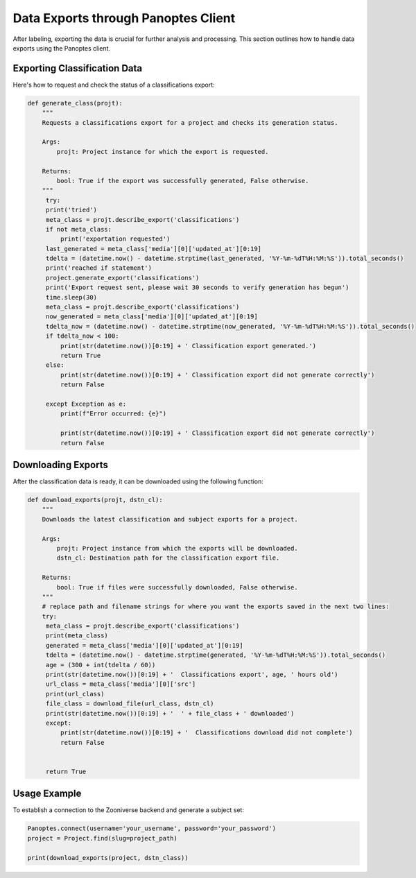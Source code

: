 Data Exports through Panoptes Client
====================================

After labeling, exporting the data is crucial for further analysis and processing. This section outlines how to handle data exports using the Panoptes client.

Exporting Classification Data
-----------------------------

Here's how to request and check the status of a classifications export:

.. code-block:: python

   def generate_class(projt):
       """
       Requests a classifications export for a project and checks its generation status.

       Args:
           projt: Project instance for which the export is requested.

       Returns:
           bool: True if the export was successfully generated, False otherwise.
       """
        try:
        print('tried')
        meta_class = projt.describe_export('classifications')
        if not meta_class:
            print('exportation requested')
        last_generated = meta_class['media'][0]['updated_at'][0:19]
        tdelta = (datetime.now() - datetime.strptime(last_generated, '%Y-%m-%dT%H:%M:%S')).total_seconds()
        print('reached if statement')
        project.generate_export('classifications')
        print('Export request sent, please wait 30 seconds to verify generation has begun')
        time.sleep(30)
        meta_class = projt.describe_export('classifications')
        now_generated = meta_class['media'][0]['updated_at'][0:19]
        tdelta_now = (datetime.now() - datetime.strptime(now_generated, '%Y-%m-%dT%H:%M:%S')).total_seconds()
        if tdelta_now < 100:
            print(str(datetime.now())[0:19] + ' Classification export generated.')
            return True
        else:
            print(str(datetime.now())[0:19] + ' Classification export did not generate correctly')
            return False
        
        except Exception as e:
            print(f"Error occurred: {e}")

            print(str(datetime.now())[0:19] + ' Classification export did not generate correctly')
            return False

Downloading Exports
-------------------

After the classification data is ready, it can be downloaded using the following function:

.. code-block:: python

   def download_exports(projt, dstn_cl):
       """
       Downloads the latest classification and subject exports for a project.

       Args:
           projt: Project instance from which the exports will be downloaded.
           dstn_cl: Destination path for the classification export file.

       Returns:
           bool: True if files were successfully downloaded, False otherwise.
       """
       # replace path and filename strings for where you want the exports saved in the next two lines:
       try:
        meta_class = projt.describe_export('classifications')
        print(meta_class)
        generated = meta_class['media'][0]['updated_at'][0:19]
        tdelta = (datetime.now() - datetime.strptime(generated, '%Y-%m-%dT%H:%M:%S')).total_seconds()
        age = (300 + int(tdelta / 60))
        print(str(datetime.now())[0:19] + '  Classifications export', age, ' hours old')
        url_class = meta_class['media'][0]['src']
        print(url_class)
        file_class = download_file(url_class, dstn_cl)
        print(str(datetime.now())[0:19] + '  ' + file_class + ' downloaded')
        except:
            print(str(datetime.now())[0:19] + '  Classifications download did not complete')
            return False

   
        return True

Usage Example
-------------

To establish a connection to the Zooniverse backend and generate a subject set:

.. code-block:: python

    Panoptes.connect(username='your_username', password='your_password')
    project = Project.find(slug=project_path)

    print(download_exports(project, dstn_class))